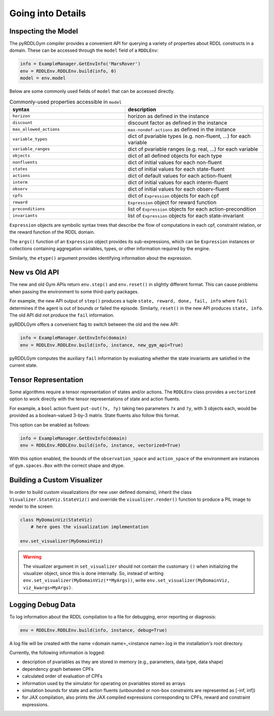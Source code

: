 Going into Details
===============

Inspecting the Model
-------------------

The pyRDDLGym compiler provides a convenient API for querying a variety of properties about RDDL constructs in a domain.
These can be accessed through the ``model`` field of a ``RDDLEnv``:

.. code-block:: python
	
    info = ExampleManager.GetEnvInfo('MarsRover')
    env = RDDLEnv.RDDLEnv.build(info, 0)
    model = env.model

Below are some commonly used fields of ``model`` that can be accessed directly.
	
.. list-table:: Commonly-used properties accessible in ``model``
   :widths: 50 60
   :header-rows: 1
   
   * - syntax
     - description
   * - ``horizon``
     - horizon as defined in the instance
   * - ``discount``
     - discount factor as defined in the instance
   * - ``max_allowed_actions``
     - ``max-nondef-actions`` as defined in the instance
   * - ``variable_types``
     - dict of pvariable types (e.g. non-fluent, ...) for each variable
   * - ``variable_ranges``
     - dict of pvariable ranges (e.g. real, ...) for each variable
   * - ``objects``
     - dict of all defined objects for each type
   * - ``nonfluents``
     - dict of initial values for each non-fluent
   * - ``states``
     - dict of initial values for each state-fluent
   * - ``actions``
     - dict of default values for each action-fluent
   * - ``interm``
     - dict of initial values for each interm-fluent
   * - ``observ``
     - dict of initial values for each observ-fluent
   * - ``cpfs``
     - dict of ``Expression`` objects for each cpf
   * - ``reward``
     - ``Expression`` object for reward function
   * - ``preconditions``
     - list of ``Expression`` objects for each action-precondition
   * - ``invariants``
     - list of ``Expression`` objects for each state-invariant

``Expression`` objects are symbolic syntax trees that describe the flow of computations
in each cpf, constraint relation, or the reward function of the RDDL domain.

The ``args()`` function of an ``Expression`` object provides its sub-expressions, 
which can be ``Expression`` instances or collections containing aggregation variables,
types, or other information required by the engine. 

Similarly, the ``etype()`` argument provides identifying information about the expression.

New vs Old API
------

The new and old Gym APIs return ``env.step()`` and ``env.reset()`` in slightly different 
format. This can cause problems when passing the environment to some third-party packages. 

For example, the new API output of ``step()`` produces a tuple ``state, reward, done, fail, info``
where ``fail`` determines if the agent is out of bounds or failed the episode. Similarly, ``reset()`` in the 
new API produces ``state, info``. The old API did not produce the ``fail`` information.

pyRDDLGym offers a convenient flag to switch between the old and the new API:

.. code-block:: python

    info = ExampleManager.GetEnvInfo(domain)
    env = RDDLEnv.RDDLEnv.build(info, instance, new_gym_api=True)

pyRDDLGym computes the auxiliary ``fail`` information by evaluating whether the state invariants
are satisfied in the current state.

Tensor Representation
-------------------

Some algorithms require a tensor representation of states and/or actions. 
The ``RDDLEnv`` class provides a ``vectorized`` option
to work directly with the tensor representations of state and action fluents. 

For example, a ``bool`` action fluent ``put-out(?x, ?y)`` taking two parameters 
``?x`` and ``?y``, with 3 objects each, would be provided as a boolean-valued 
3-by-3 matrix. State fluents also follow this format.

This option can be enabled as follows:

.. code-block:: python

    info = ExampleManager.GetEnvInfo(domain)
    env = RDDLEnv.RDDLEnv.build(info, instance, vectorized=True)

With this option enabled, the bounds of the ``observation_space`` and ``action_space`` 
of the environment are instances of ``gym.spaces.Box`` with the correct shape and dtype.

Building a Custom Visualizer
-------------

In order to build custom visualizations (for new user defined domains), 
inherit the class ``Visualizer.StateViz.StateViz()`` and override the 
``visualizer.render()`` function to produce a PIL image to render to the screen:

.. code-block:: python

    class MyDomainViz(StateViz)
        # here goes the visualization implementation

    env.set_visualizer(MyDomainViz)

.. warning::
   The visualizer argument in ``set_visualizer`` should not contain the customary 
   ``()`` when initializing the visualizer object, since this is done internally.
   So, instead of writing ``env.set_visualizer(MyDomainViz(**MyArgs))``, write 
   ``env.set_visualizer(MyDomainViz, viz_kwargs=MyArgs)``.
  
Logging Debug Data
--------------------------

To log information about the RDDL compilation to a file for debugging, error reporting
or diagnosis:

.. code-block:: python
	
	env = RDDLEnv.RDDLEnv.build(info, instance, debug=True)

A log file will be created with the name <domain name>_<instance name>.log in the installation's root directory.

Currently, the following information is logged:

* description of pvariables as they are stored in memory (e.g., parameters, data type, data shape)
* dependency graph between CPFs
* calculated order of evaluation of CPFs
* information used by the simulator for operating on pvariables stored as arrays
* simulation bounds for state and action fluents (unbounded or non-box constraints are represented as [-inf, inf])
* for JAX compilation, also prints the JAX compiled expressions corresponding to CPFs, reward and constraint expressions.
